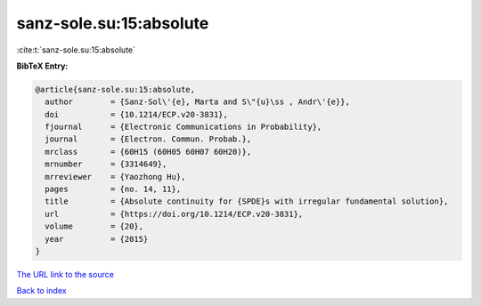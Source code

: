 sanz-sole.su:15:absolute
========================

:cite:t:`sanz-sole.su:15:absolute`

**BibTeX Entry:**

.. code-block:: bibtex

   @article{sanz-sole.su:15:absolute,
     author        = {Sanz-Sol\'{e}, Marta and S\"{u}\ss , Andr\'{e}},
     doi           = {10.1214/ECP.v20-3831},
     fjournal      = {Electronic Communications in Probability},
     journal       = {Electron. Commun. Probab.},
     mrclass       = {60H15 (60H05 60H07 60H20)},
     mrnumber      = {3314649},
     mrreviewer    = {Yaozhong Hu},
     pages         = {no. 14, 11},
     title         = {Absolute continuity for {SPDE}s with irregular fundamental solution},
     url           = {https://doi.org/10.1214/ECP.v20-3831},
     volume        = {20},
     year          = {2015}
   }
`The URL link to the source <https://doi.org/10.1214/ECP.v20-3831>`_


`Back to index <../By-Cite-Keys.html>`_

